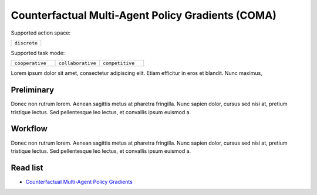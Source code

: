 .. _COMA:

Counterfactual Multi-Agent Policy Gradients (COMA)
-----------------------------------------------------


Supported action space:

.. list-table::
   :widths: 25
   :header-rows: 0

   * - ``discrete``

Supported task mode:

.. list-table::
   :widths: 25 25 25
   :header-rows: 0

   * - ``cooperative``
     - ``collaborative``
     - ``competitive``

Lorem ipsum dolor sit amet, consectetur adipiscing elit. Etiam efficitur in eros et blandit. Nunc maximus,

Preliminary
^^^^^^^^^^^^^^^^^^^^^^^^^^^^^

Donec non rutrum lorem. Aenean sagittis metus at pharetra fringilla. Nunc sapien dolor, cursus sed nisi at,
pretium tristique lectus. Sed pellentesque leo lectus, et convallis ipsum euismod a.


Workflow
^^^^^^^^^^^^^^^^^^^^^^^^^^^^^

Donec non rutrum lorem. Aenean sagittis metus at pharetra fringilla. Nunc sapien dolor, cursus sed nisi at,
pretium tristique lectus. Sed pellentesque leo lectus, et convallis ipsum euismod a.

Read list
^^^^^^^^^^^^^^^^^^^^^^^^^^^^^

- `Counterfactual Multi-Agent Policy Gradients <https://ojs.aaai.org/index.php/AAAI/article/download/11794/11653>`_
